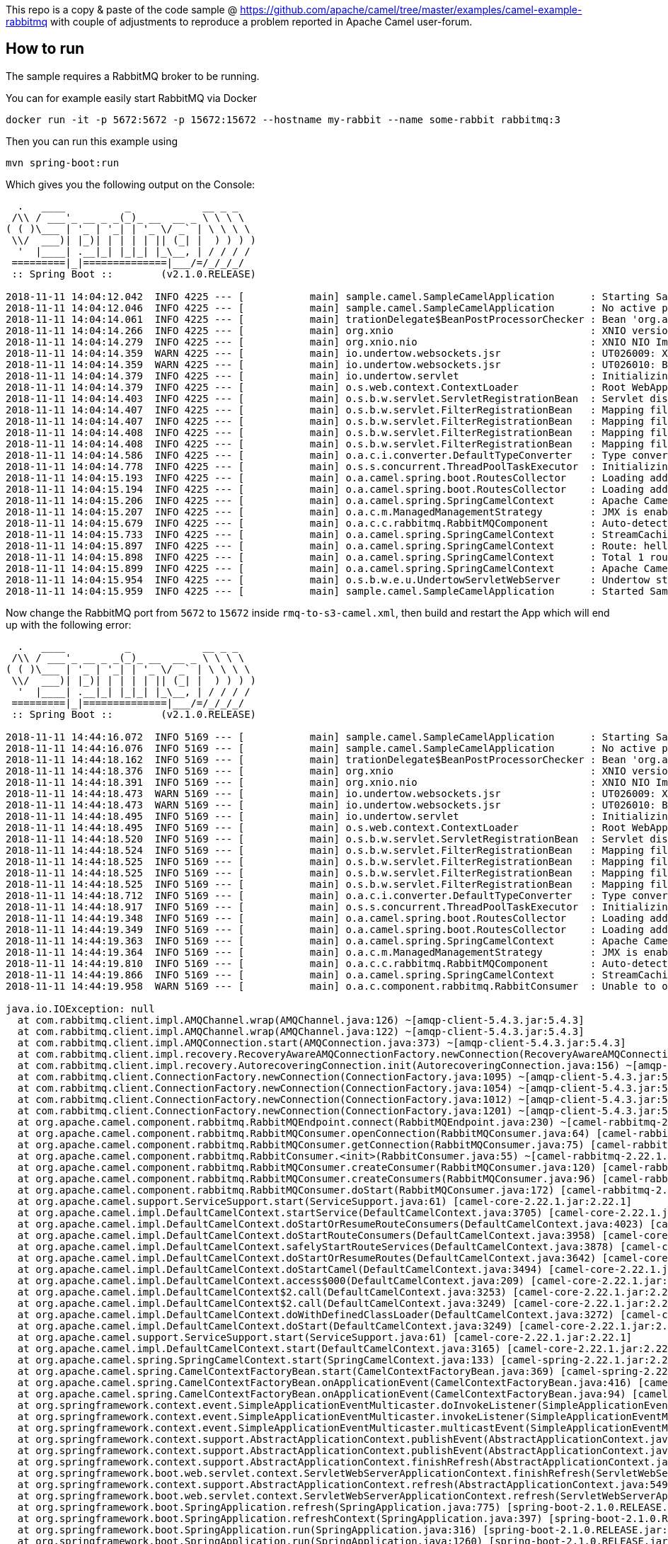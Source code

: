 This repo is a copy & paste of the code sample @ https://github.com/apache/camel/tree/master/examples/camel-example-rabbitmq with couple of adjustments to reproduce a problem reported in Apache Camel user-forum. 

== How to run

The sample requires a RabbitMQ broker to be running.

You can for example easily start RabbitMQ via Docker

    docker run -it -p 5672:5672 -p 15672:15672 --hostname my-rabbit --name some-rabbit rabbitmq:3

Then you can run this example using

    mvn spring-boot:run

Which gives you the following output on the Console:

```
  .   ____          _            __ _ _
 /\\ / ___'_ __ _ _(_)_ __  __ _ \ \ \ \
( ( )\___ | '_ | '_| | '_ \/ _` | \ \ \ \
 \\/  ___)| |_)| | | | | || (_| |  ) ) ) )
  '  |____| .__|_| |_|_| |_\__, | / / / /
 =========|_|==============|___/=/_/_/_/
 :: Spring Boot ::        (v2.1.0.RELEASE)

2018-11-11 14:04:12.042  INFO 4225 --- [           main] sample.camel.SampleCamelApplication      : Starting SampleCamelApplication on Babaks-iMac with PID 4225 (/Users/bvahdat/Downloads/apache-camel-2.22.1/examples/camel-user-forum-rabbitmq/target/classes started by bvahdat in /Users/bvahdat/Downloads/apache-camel-2.22.1/examples/camel-user-forum-rabbitmq)
2018-11-11 14:04:12.046  INFO 4225 --- [           main] sample.camel.SampleCamelApplication      : No active profile set, falling back to default profiles: default
2018-11-11 14:04:14.061  INFO 4225 --- [           main] trationDelegate$BeanPostProcessorChecker : Bean 'org.apache.camel.spring.boot.CamelAutoConfiguration' of type [org.apache.camel.spring.boot.CamelAutoConfiguration$$EnhancerBySpringCGLIB$$64de8929] is not eligible for getting processed by all BeanPostProcessors (for example: not eligible for auto-proxying)
2018-11-11 14:04:14.266  INFO 4225 --- [           main] org.xnio                                 : XNIO version 3.3.8.Final
2018-11-11 14:04:14.279  INFO 4225 --- [           main] org.xnio.nio                             : XNIO NIO Implementation Version 3.3.8.Final
2018-11-11 14:04:14.359  WARN 4225 --- [           main] io.undertow.websockets.jsr               : UT026009: XNIO worker was not set on WebSocketDeploymentInfo, the default worker will be used
2018-11-11 14:04:14.359  WARN 4225 --- [           main] io.undertow.websockets.jsr               : UT026010: Buffer pool was not set on WebSocketDeploymentInfo, the default pool will be used
2018-11-11 14:04:14.379  INFO 4225 --- [           main] io.undertow.servlet                      : Initializing Spring embedded WebApplicationContext
2018-11-11 14:04:14.379  INFO 4225 --- [           main] o.s.web.context.ContextLoader            : Root WebApplicationContext: initialization completed in 2273 ms
2018-11-11 14:04:14.403  INFO 4225 --- [           main] o.s.b.w.servlet.ServletRegistrationBean  : Servlet dispatcherServlet mapped to [/]
2018-11-11 14:04:14.407  INFO 4225 --- [           main] o.s.b.w.servlet.FilterRegistrationBean   : Mapping filter: 'characterEncodingFilter' to: [/*]
2018-11-11 14:04:14.407  INFO 4225 --- [           main] o.s.b.w.servlet.FilterRegistrationBean   : Mapping filter: 'hiddenHttpMethodFilter' to: [/*]
2018-11-11 14:04:14.408  INFO 4225 --- [           main] o.s.b.w.servlet.FilterRegistrationBean   : Mapping filter: 'formContentFilter' to: [/*]
2018-11-11 14:04:14.408  INFO 4225 --- [           main] o.s.b.w.servlet.FilterRegistrationBean   : Mapping filter: 'requestContextFilter' to: [/*]
2018-11-11 14:04:14.586  INFO 4225 --- [           main] o.a.c.i.converter.DefaultTypeConverter   : Type converters loaded (core: 195, classpath: 1)
2018-11-11 14:04:14.778  INFO 4225 --- [           main] o.s.s.concurrent.ThreadPoolTaskExecutor  : Initializing ExecutorService 'applicationTaskExecutor'
2018-11-11 14:04:15.193  INFO 4225 --- [           main] o.a.camel.spring.boot.RoutesCollector    : Loading additional Camel XML routes from: classpath:camel/*.xml
2018-11-11 14:04:15.194  INFO 4225 --- [           main] o.a.camel.spring.boot.RoutesCollector    : Loading additional Camel XML rests from: classpath:camel-rest/*.xml
2018-11-11 14:04:15.206  INFO 4225 --- [           main] o.a.camel.spring.SpringCamelContext      : Apache Camel 2.22.1 (CamelContext: RMQ2S3) is starting
2018-11-11 14:04:15.207  INFO 4225 --- [           main] o.a.c.m.ManagedManagementStrategy        : JMX is enabled
2018-11-11 14:04:15.679  INFO 4225 --- [           main] o.a.c.c.rabbitmq.RabbitMQComponent       : Auto-detected single instance: customConnectionFactory of type ConnectionFactory in Registry to be used as ConnectionFactory when creating endpoint: rabbitmq://connectionFactory=%23customConnectionFactory&queue=network_status&vhost=rbo&exchangeType=queue&autoDelete=false&prefetchEnabled=true&prefetchCount=100&threadPoolSize=100&channelPoolMaxSize=100
2018-11-11 14:04:15.733  INFO 4225 --- [           main] o.a.camel.spring.SpringCamelContext      : StreamCaching is not in use. If using streams then its recommended to enable stream caching. See more details at http://camel.apache.org/stream-caching.html
2018-11-11 14:04:15.897  INFO 4225 --- [           main] o.a.camel.spring.SpringCamelContext      : Route: hello started and consuming from: rabbitmq://connectionFactory=%23customConnectionFactory&queue=network_status&vhost=rbo&exchangeType=queue&autoDelete=false&prefetchEnabled=true&prefetchCount=100&threadPoolSize=100&channelPoolMaxSize=100
2018-11-11 14:04:15.898  INFO 4225 --- [           main] o.a.camel.spring.SpringCamelContext      : Total 1 routes, of which 1 are started
2018-11-11 14:04:15.899  INFO 4225 --- [           main] o.a.camel.spring.SpringCamelContext      : Apache Camel 2.22.1 (CamelContext: RMQ2S3) started in 0.692 seconds
2018-11-11 14:04:15.954  INFO 4225 --- [           main] o.s.b.w.e.u.UndertowServletWebServer     : Undertow started on port(s) 8080 (http) with context path ''
2018-11-11 14:04:15.959  INFO 4225 --- [           main] sample.camel.SampleCamelApplication      : Started SampleCamelApplication in 4.223 seconds (JVM running for 7.834)
```

Now change the RabbitMQ port from `5672` to `15672` inside `rmq-to-s3-camel.xml`, then build and restart the App which will end up with the following error:

```
  .   ____          _            __ _ _
 /\\ / ___'_ __ _ _(_)_ __  __ _ \ \ \ \
( ( )\___ | '_ | '_| | '_ \/ _` | \ \ \ \
 \\/  ___)| |_)| | | | | || (_| |  ) ) ) )
  '  |____| .__|_| |_|_| |_\__, | / / / /
 =========|_|==============|___/=/_/_/_/
 :: Spring Boot ::        (v2.1.0.RELEASE)

2018-11-11 14:44:16.072  INFO 5169 --- [           main] sample.camel.SampleCamelApplication      : Starting SampleCamelApplication on Babaks-iMac with PID 5169 (/Users/bvahdat/Downloads/apache-camel-2.22.1/examples/camel-user-forum-rabbitmq/target/classes started by bvahdat in /Users/bvahdat/Downloads/apache-camel-2.22.1/examples/camel-user-forum-rabbitmq)
2018-11-11 14:44:16.076  INFO 5169 --- [           main] sample.camel.SampleCamelApplication      : No active profile set, falling back to default profiles: default
2018-11-11 14:44:18.162  INFO 5169 --- [           main] trationDelegate$BeanPostProcessorChecker : Bean 'org.apache.camel.spring.boot.CamelAutoConfiguration' of type [org.apache.camel.spring.boot.CamelAutoConfiguration$$EnhancerBySpringCGLIB$$2258031c] is not eligible for getting processed by all BeanPostProcessors (for example: not eligible for auto-proxying)
2018-11-11 14:44:18.376  INFO 5169 --- [           main] org.xnio                                 : XNIO version 3.3.8.Final
2018-11-11 14:44:18.391  INFO 5169 --- [           main] org.xnio.nio                             : XNIO NIO Implementation Version 3.3.8.Final
2018-11-11 14:44:18.473  WARN 5169 --- [           main] io.undertow.websockets.jsr               : UT026009: XNIO worker was not set on WebSocketDeploymentInfo, the default worker will be used
2018-11-11 14:44:18.473  WARN 5169 --- [           main] io.undertow.websockets.jsr               : UT026010: Buffer pool was not set on WebSocketDeploymentInfo, the default pool will be used
2018-11-11 14:44:18.495  INFO 5169 --- [           main] io.undertow.servlet                      : Initializing Spring embedded WebApplicationContext
2018-11-11 14:44:18.495  INFO 5169 --- [           main] o.s.web.context.ContextLoader            : Root WebApplicationContext: initialization completed in 2370 ms
2018-11-11 14:44:18.520  INFO 5169 --- [           main] o.s.b.w.servlet.ServletRegistrationBean  : Servlet dispatcherServlet mapped to [/]
2018-11-11 14:44:18.524  INFO 5169 --- [           main] o.s.b.w.servlet.FilterRegistrationBean   : Mapping filter: 'characterEncodingFilter' to: [/*]
2018-11-11 14:44:18.525  INFO 5169 --- [           main] o.s.b.w.servlet.FilterRegistrationBean   : Mapping filter: 'hiddenHttpMethodFilter' to: [/*]
2018-11-11 14:44:18.525  INFO 5169 --- [           main] o.s.b.w.servlet.FilterRegistrationBean   : Mapping filter: 'formContentFilter' to: [/*]
2018-11-11 14:44:18.525  INFO 5169 --- [           main] o.s.b.w.servlet.FilterRegistrationBean   : Mapping filter: 'requestContextFilter' to: [/*]
2018-11-11 14:44:18.712  INFO 5169 --- [           main] o.a.c.i.converter.DefaultTypeConverter   : Type converters loaded (core: 195, classpath: 1)
2018-11-11 14:44:18.917  INFO 5169 --- [           main] o.s.s.concurrent.ThreadPoolTaskExecutor  : Initializing ExecutorService 'applicationTaskExecutor'
2018-11-11 14:44:19.348  INFO 5169 --- [           main] o.a.camel.spring.boot.RoutesCollector    : Loading additional Camel XML routes from: classpath:camel/*.xml
2018-11-11 14:44:19.349  INFO 5169 --- [           main] o.a.camel.spring.boot.RoutesCollector    : Loading additional Camel XML rests from: classpath:camel-rest/*.xml
2018-11-11 14:44:19.363  INFO 5169 --- [           main] o.a.camel.spring.SpringCamelContext      : Apache Camel 2.22.1 (CamelContext: RMQ2S3) is starting
2018-11-11 14:44:19.364  INFO 5169 --- [           main] o.a.c.m.ManagedManagementStrategy        : JMX is enabled
2018-11-11 14:44:19.810  INFO 5169 --- [           main] o.a.c.c.rabbitmq.RabbitMQComponent       : Auto-detected single instance: customConnectionFactory of type ConnectionFactory in Registry to be used as ConnectionFactory when creating endpoint: rabbitmq://connectionFactory=%23customConnectionFactory&queue=network_status&vhost=rbo&exchangeType=queue&autoDelete=false&prefetchEnabled=true&prefetchCount=100&threadPoolSize=100&channelPoolMaxSize=100
2018-11-11 14:44:19.866  INFO 5169 --- [           main] o.a.camel.spring.SpringCamelContext      : StreamCaching is not in use. If using streams then its recommended to enable stream caching. See more details at http://camel.apache.org/stream-caching.html
2018-11-11 14:44:19.958  WARN 5169 --- [           main] o.a.c.component.rabbitmq.RabbitConsumer  : Unable to open channel for RabbitMQConsumer. Continuing and will try again

java.io.IOException: null
  at com.rabbitmq.client.impl.AMQChannel.wrap(AMQChannel.java:126) ~[amqp-client-5.4.3.jar:5.4.3]
  at com.rabbitmq.client.impl.AMQChannel.wrap(AMQChannel.java:122) ~[amqp-client-5.4.3.jar:5.4.3]
  at com.rabbitmq.client.impl.AMQConnection.start(AMQConnection.java:373) ~[amqp-client-5.4.3.jar:5.4.3]
  at com.rabbitmq.client.impl.recovery.RecoveryAwareAMQConnectionFactory.newConnection(RecoveryAwareAMQConnectionFactory.java:64) ~[amqp-client-5.4.3.jar:5.4.3]
  at com.rabbitmq.client.impl.recovery.AutorecoveringConnection.init(AutorecoveringConnection.java:156) ~[amqp-client-5.4.3.jar:5.4.3]
  at com.rabbitmq.client.ConnectionFactory.newConnection(ConnectionFactory.java:1095) ~[amqp-client-5.4.3.jar:5.4.3]
  at com.rabbitmq.client.ConnectionFactory.newConnection(ConnectionFactory.java:1054) ~[amqp-client-5.4.3.jar:5.4.3]
  at com.rabbitmq.client.ConnectionFactory.newConnection(ConnectionFactory.java:1012) ~[amqp-client-5.4.3.jar:5.4.3]
  at com.rabbitmq.client.ConnectionFactory.newConnection(ConnectionFactory.java:1201) ~[amqp-client-5.4.3.jar:5.4.3]
  at org.apache.camel.component.rabbitmq.RabbitMQEndpoint.connect(RabbitMQEndpoint.java:230) ~[camel-rabbitmq-2.22.1.jar:2.22.1]
  at org.apache.camel.component.rabbitmq.RabbitMQConsumer.openConnection(RabbitMQConsumer.java:64) [camel-rabbitmq-2.22.1.jar:2.22.1]
  at org.apache.camel.component.rabbitmq.RabbitMQConsumer.getConnection(RabbitMQConsumer.java:75) [camel-rabbitmq-2.22.1.jar:2.22.1]
  at org.apache.camel.component.rabbitmq.RabbitConsumer.<init>(RabbitConsumer.java:55) ~[camel-rabbitmq-2.22.1.jar:2.22.1]
  at org.apache.camel.component.rabbitmq.RabbitMQConsumer.createConsumer(RabbitMQConsumer.java:120) [camel-rabbitmq-2.22.1.jar:2.22.1]
  at org.apache.camel.component.rabbitmq.RabbitMQConsumer.createConsumers(RabbitMQConsumer.java:96) [camel-rabbitmq-2.22.1.jar:2.22.1]
  at org.apache.camel.component.rabbitmq.RabbitMQConsumer.doStart(RabbitMQConsumer.java:172) [camel-rabbitmq-2.22.1.jar:2.22.1]
  at org.apache.camel.support.ServiceSupport.start(ServiceSupport.java:61) [camel-core-2.22.1.jar:2.22.1]
  at org.apache.camel.impl.DefaultCamelContext.startService(DefaultCamelContext.java:3705) [camel-core-2.22.1.jar:2.22.1]
  at org.apache.camel.impl.DefaultCamelContext.doStartOrResumeRouteConsumers(DefaultCamelContext.java:4023) [camel-core-2.22.1.jar:2.22.1]
  at org.apache.camel.impl.DefaultCamelContext.doStartRouteConsumers(DefaultCamelContext.java:3958) [camel-core-2.22.1.jar:2.22.1]
  at org.apache.camel.impl.DefaultCamelContext.safelyStartRouteServices(DefaultCamelContext.java:3878) [camel-core-2.22.1.jar:2.22.1]
  at org.apache.camel.impl.DefaultCamelContext.doStartOrResumeRoutes(DefaultCamelContext.java:3642) [camel-core-2.22.1.jar:2.22.1]
  at org.apache.camel.impl.DefaultCamelContext.doStartCamel(DefaultCamelContext.java:3494) [camel-core-2.22.1.jar:2.22.1]
  at org.apache.camel.impl.DefaultCamelContext.access$000(DefaultCamelContext.java:209) [camel-core-2.22.1.jar:2.22.1]
  at org.apache.camel.impl.DefaultCamelContext$2.call(DefaultCamelContext.java:3253) [camel-core-2.22.1.jar:2.22.1]
  at org.apache.camel.impl.DefaultCamelContext$2.call(DefaultCamelContext.java:3249) [camel-core-2.22.1.jar:2.22.1]
  at org.apache.camel.impl.DefaultCamelContext.doWithDefinedClassLoader(DefaultCamelContext.java:3272) [camel-core-2.22.1.jar:2.22.1]
  at org.apache.camel.impl.DefaultCamelContext.doStart(DefaultCamelContext.java:3249) [camel-core-2.22.1.jar:2.22.1]
  at org.apache.camel.support.ServiceSupport.start(ServiceSupport.java:61) [camel-core-2.22.1.jar:2.22.1]
  at org.apache.camel.impl.DefaultCamelContext.start(DefaultCamelContext.java:3165) [camel-core-2.22.1.jar:2.22.1]
  at org.apache.camel.spring.SpringCamelContext.start(SpringCamelContext.java:133) [camel-spring-2.22.1.jar:2.22.1]
  at org.apache.camel.spring.CamelContextFactoryBean.start(CamelContextFactoryBean.java:369) [camel-spring-2.22.1.jar:2.22.1]
  at org.apache.camel.spring.CamelContextFactoryBean.onApplicationEvent(CamelContextFactoryBean.java:416) [camel-spring-2.22.1.jar:2.22.1]
  at org.apache.camel.spring.CamelContextFactoryBean.onApplicationEvent(CamelContextFactoryBean.java:94) [camel-spring-2.22.1.jar:2.22.1]
  at org.springframework.context.event.SimpleApplicationEventMulticaster.doInvokeListener(SimpleApplicationEventMulticaster.java:172) [spring-context-5.1.2.RELEASE.jar:5.1.2.RELEASE]
  at org.springframework.context.event.SimpleApplicationEventMulticaster.invokeListener(SimpleApplicationEventMulticaster.java:165) [spring-context-5.1.2.RELEASE.jar:5.1.2.RELEASE]
  at org.springframework.context.event.SimpleApplicationEventMulticaster.multicastEvent(SimpleApplicationEventMulticaster.java:139) [spring-context-5.1.2.RELEASE.jar:5.1.2.RELEASE]
  at org.springframework.context.support.AbstractApplicationContext.publishEvent(AbstractApplicationContext.java:398) [spring-context-5.1.2.RELEASE.jar:5.1.2.RELEASE]
  at org.springframework.context.support.AbstractApplicationContext.publishEvent(AbstractApplicationContext.java:355) [spring-context-5.1.2.RELEASE.jar:5.1.2.RELEASE]
  at org.springframework.context.support.AbstractApplicationContext.finishRefresh(AbstractApplicationContext.java:882) [spring-context-5.1.2.RELEASE.jar:5.1.2.RELEASE]
  at org.springframework.boot.web.servlet.context.ServletWebServerApplicationContext.finishRefresh(ServletWebServerApplicationContext.java:161) [spring-boot-2.1.0.RELEASE.jar:2.1.0.RELEASE]
  at org.springframework.context.support.AbstractApplicationContext.refresh(AbstractApplicationContext.java:549) [spring-context-5.1.2.RELEASE.jar:5.1.2.RELEASE]
  at org.springframework.boot.web.servlet.context.ServletWebServerApplicationContext.refresh(ServletWebServerApplicationContext.java:140) [spring-boot-2.1.0.RELEASE.jar:2.1.0.RELEASE]
  at org.springframework.boot.SpringApplication.refresh(SpringApplication.java:775) [spring-boot-2.1.0.RELEASE.jar:2.1.0.RELEASE]
  at org.springframework.boot.SpringApplication.refreshContext(SpringApplication.java:397) [spring-boot-2.1.0.RELEASE.jar:2.1.0.RELEASE]
  at org.springframework.boot.SpringApplication.run(SpringApplication.java:316) [spring-boot-2.1.0.RELEASE.jar:2.1.0.RELEASE]
  at org.springframework.boot.SpringApplication.run(SpringApplication.java:1260) [spring-boot-2.1.0.RELEASE.jar:2.1.0.RELEASE]
  at org.springframework.boot.SpringApplication.run(SpringApplication.java:1248) [spring-boot-2.1.0.RELEASE.jar:2.1.0.RELEASE]
  at sample.camel.SampleCamelApplication.main(SampleCamelApplication.java:35) [classes/:na]
  at sun.reflect.NativeMethodAccessorImpl.invoke0(Native Method) ~[na:1.8.0_144]
  at sun.reflect.NativeMethodAccessorImpl.invoke(NativeMethodAccessorImpl.java:62) ~[na:1.8.0_144]
  at sun.reflect.DelegatingMethodAccessorImpl.invoke(DelegatingMethodAccessorImpl.java:43) ~[na:1.8.0_144]
  at java.lang.reflect.Method.invoke(Method.java:498) ~[na:1.8.0_144]
  at org.springframework.boot.maven.AbstractRunMojo$LaunchRunner.run(AbstractRunMojo.java:558) [spring-boot-maven-plugin-2.1.0.RELEASE.jar:2.1.0.RELEASE]
  at java.lang.Thread.run(Thread.java:748) [na:1.8.0_144]
Caused by: com.rabbitmq.client.ShutdownSignalException: connection error
  at com.rabbitmq.utility.ValueOrException.getValue(ValueOrException.java:66) ~[amqp-client-5.4.3.jar:5.4.3]
  at com.rabbitmq.utility.BlockingValueOrException.uninterruptibleGetValue(BlockingValueOrException.java:36) ~[amqp-client-5.4.3.jar:5.4.3]
  at com.rabbitmq.client.impl.AMQChannel$BlockingRpcContinuation.getReply(AMQChannel.java:494) ~[amqp-client-5.4.3.jar:5.4.3]
  at com.rabbitmq.client.impl.AMQConnection.start(AMQConnection.java:315) ~[amqp-client-5.4.3.jar:5.4.3]
  ... 52 common frames omitted
Caused by: java.io.EOFException: null
  at java.io.DataInputStream.readUnsignedByte(DataInputStream.java:290) ~[na:1.8.0_144]
  at com.rabbitmq.client.impl.Frame.readFrom(Frame.java:91) ~[amqp-client-5.4.3.jar:5.4.3]
  at com.rabbitmq.client.impl.SocketFrameHandler.readFrame(SocketFrameHandler.java:164) ~[amqp-client-5.4.3.jar:5.4.3]
  at com.rabbitmq.client.impl.AMQConnection$MainLoop.run(AMQConnection.java:596) ~[amqp-client-5.4.3.jar:5.4.3]
  ... 1 common frames omitted

2018-11-11 14:44:19.961  INFO 5169 --- [           main] o.a.c.c.rabbitmq.RabbitMQConsumer        : Connection failed, will start background thread to retry!
```
